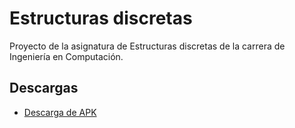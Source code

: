 * Estructuras discretas
[[https://img.shields.io/github/v/release/twilight1794/estructuras-discretas-p1.svg]]
[[https://img.shields.io/github/license/twilight1794/estructuras-discretas-p1.svg]]

Proyecto de la asignatura de Estructuras discretas de la carrera de Ingeniería en Computación.

** Descargas
- [[https://github.com/twilight1794/estructuras-discretas-p1/releases][Descarga de APK]]